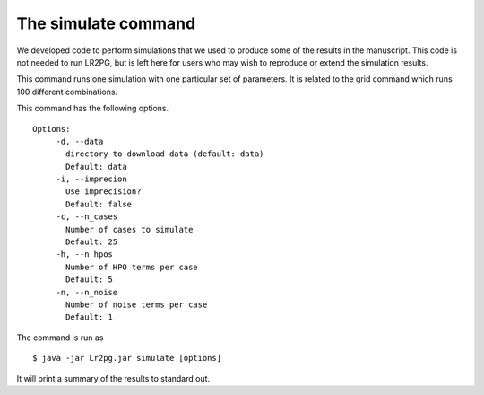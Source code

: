 The simulate command
====================

We developed code to perform simulations that we used to produce some of the results in the manuscript. This
code is not needed to run LR2PG, but is left here for users who may wish to reproduce or extend the simulation
results.

This command runs one simulation with one particular set of parameters. It is related to the
grid command which runs 100 different combinations.

This command has the following options. ::

     Options:
          -d, --data
            directory to download data (default: data)
            Default: data
          -i, --imprecion
            Use imprecision?
            Default: false
          -c, --n_cases
            Number of cases to simulate
            Default: 25
          -h, --n_hpos
            Number of HPO terms per case
            Default: 5
          -n, --n_noise
            Number of noise terms per case
            Default: 1


The command is run as ::

    $ java -jar Lr2pg.jar simulate [options]


It will print a summary of the results to standard out.












